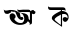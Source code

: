 SplineFontDB: 3.2
FontName: Untitled1
FullName: Untitled1
FamilyName: Untitled1
Weight: Regular
Copyright: Copyright (c) 2021, HP
UComments: "2021-2-16: Created with FontForge (http://fontforge.org)"
Version: 001.000
ItalicAngle: 0
UnderlinePosition: -100
UnderlineWidth: 50
Ascent: 800
Descent: 200
InvalidEm: 0
LayerCount: 3
Layer: 0 0 "Back" 1
Layer: 1 0 "Fore" 0
Layer: 2 0 "Back 2" 1
XUID: [1021 960 -901328125 26419]
OS2Version: 0
OS2_WeightWidthSlopeOnly: 0
OS2_UseTypoMetrics: 1
CreationTime: 1613463050
ModificationTime: 1613567820
OS2TypoAscent: 0
OS2TypoAOffset: 1
OS2TypoDescent: 0
OS2TypoDOffset: 1
OS2TypoLinegap: 0
OS2WinAscent: 0
OS2WinAOffset: 1
OS2WinDescent: 0
OS2WinDOffset: 1
HheadAscent: 0
HheadAOffset: 1
HheadDescent: 0
HheadDOffset: 1
OS2Vendor: 'PfEd'
DEI: 91125
Encoding: UnicodeBmp
UnicodeInterp: none
NameList: AGL For New Fonts
DisplaySize: -48
AntiAlias: 1
FitToEm: 0
WinInfo: 2349 27 9
BeginChars: 65536 2

StartChar: uni0985
Encoding: 2437 2437 0
Width: 1000
Flags: HW
LayerCount: 3
Fore
SplineSet
530 486.80078125 m 1
 530.599609375 486.400390625 l 1
 530.19921875 486.80078125 529.798828125 487.201171875 529.3984375 487.400390625 c 1
 530 486.80078125 l 1
524.798828125 486.400390625 m 1
 524.798828125 486.599609375 l 1
 524.798828125 486.201171875 l 1
 524.798828125 486.400390625 l 1
575 438 m 1
 569.599609375 438 l 1
 574.19921875 437.80078125 l 1
 575 438 l 1
273.19921875 523.400390625 m 1
 273.798828125 522.80078125 274.19921875 522 274.3984375 520.80078125 c 2
 206.3984375 475.80078125 l 1
 197.19921875 474.201171875 l 1
 191 473.400390625 l 1
 188.19921875 472.599609375 l 2
 172.19921875 470.201171875 158.19921875 472 146.3984375 478.201171875 c 2
 137.3984375 483.80078125 l 2
 124.19921875 494 114 510.599609375 107 533.400390625 c 2
 105.599609375 538.400390625 l 2
 104 544.599609375 102.3984375 551.201171875 101 558.400390625 c 2
 97 579.599609375 l 1
 97 580 l 1
 96.798828125 580.80078125 l 1
 93.798828125 597.599609375 l 1
 95.19921875 595.80078125 l 2
 98 591.400390625 101.19921875 587.599609375 104.798828125 584.201171875 c 2
 106.19921875 582.599609375 l 1
 107.3984375 582 l 2
 122.599609375 570 144.3984375 566.400390625 172.599609375 571.400390625 c 2
 173.798828125 571.599609375 l 1
 176.3984375 571.80078125 l 1
 186.3984375 574 l 1
 249.19921875 585.201171875 l 1
 250.3984375 585.400390625 l 1
 292.599609375 584 l 1
 318.3984375 583 l 1
 352.19921875 578 l 1
 386.798828125 568.201171875 l 1
 414.19921875 557.400390625 l 1
 439 541.201171875 l 1
 455.798828125 528.80078125 l 1
 474.19921875 519.80078125 l 1
 445.19921875 527.201171875 l 1
 415 532.599609375 l 1
 369.798828125 540.80078125 l 1
 326.19921875 539.201171875 l 1
 291.3984375 529 l 1
 273.19921875 523.400390625 l 1
869 548 m 0
 879.19921875 539.201171875 885.798828125 526.201171875 886 511.599609375 c 0
 886 485.400390625 864.798828125 464 838.3984375 464 c 0
 822.599609375 464 808.3984375 471.80078125 799.798828125 483.80078125 c 1
 799.3984375 482.400390625 l 1
 799.3984375 410.201171875 l 1
 799.3984375 360 l 1
 799.3984375 270 l 2
 799.3984375 237 782.599609375 220.400390625 749.19921875 220.400390625 c 2
 729 220.400390625 l 1
 738.19921875 225 744.3984375 234.201171875 747.19921875 248.201171875 c 0
 743 255.400390625 736.798828125 262.80078125 728 270.80078125 c 2
 705.798828125 290.80078125 l 1
 698.3984375 297.599609375 l 1
 689.599609375 283 677.798828125 269.599609375 662.798828125 257.400390625 c 0
 644.798828125 242.80078125 622 231 594.3984375 222.201171875 c 0
 567 213.400390625 534.3984375 209 497 209 c 0
 468 209 438.599609375 213.80078125 408.3984375 223.599609375 c 0
 378.19921875 233.400390625 350.3984375 247.201171875 325.19921875 265 c 0
 299.798828125 282.599609375 279.3984375 303.80078125 263.798828125 328.400390625 c 0
 248.19921875 353 240.3984375 380 240.3984375 409.599609375 c 0
 240.3984375 427 243.599609375 441.599609375 250.19921875 453.201171875 c 0
 256.798828125 464.80078125 265.19921875 473.599609375 275.599609375 479.400390625 c 0
 286 485.201171875 296.798828125 488.201171875 308 488.201171875 c 0
 319.19921875 488.201171875 330 485.201171875 340.3984375 479.400390625 c 0
 349.19921875 474.599609375 356.3984375 467.80078125 362.3984375 458.80078125 c 0
 379.3984375 448 390.599609375 428.80078125 390.599609375 407.201171875 c 0
 390.599609375 382.400390625 376 361.201171875 354.798828125 351.400390625 c 1
 356.19921875 348.400390625 357.599609375 345.400390625 359.19921875 342.201171875 c 0
 366.599609375 328 377.599609375 314.400390625 392.19921875 301.400390625 c 0
 406.798828125 288.400390625 424.798828125 277.599609375 446.19921875 269 c 0
 467.599609375 260.599609375 492.3984375 256.201171875 520.599609375 256.201171875 c 0
 540.599609375 256.201171875 557.19921875 260.400390625 570 269 c 0
 582.798828125 277.599609375 592.3984375 289 598.3984375 303.201171875 c 0
 604.599609375 317.400390625 607.599609375 333 607.599609375 349.599609375 c 0
 607.599609375 370.80078125 603 392.400390625 593.798828125 414.201171875 c 0
 584.599609375 436 571.599609375 455 554.599609375 470.80078125 c 0
 550.599609375 474.599609375 546.599609375 478 542.19921875 481 c 0
 537.599609375 482.201171875 533.599609375 484.201171875 530.599609375 486.599609375 c 1
 537.19921875 483 l 1
 541.3984375 481.400390625 l 1
 537 484.400390625 532.599609375 487.201171875 527.798828125 489.599609375 c 1
 529.3984375 487.599609375 l 1
 528.599609375 488.400390625 527.798828125 489.201171875 527.19921875 490 c 0
 516.798828125 495.400390625 505.599609375 499 493.3984375 501.400390625 c 1
 498.3984375 462.201171875 506 428 516.19921875 399 c 0
 517 396.599609375 517.798828125 394.400390625 518.798828125 392.201171875 c 1
 525.798828125 398.599609375 535.19921875 402.599609375 545.3984375 402.599609375 c 0
 567.19921875 402.599609375 584.798828125 385 584.798828125 363.201171875 c 0
 584.798828125 341.400390625 567.19921875 323.80078125 545.3984375 323.80078125 c 0
 539.798828125 323.80078125 534.3984375 325 529.599609375 327.201171875 c 0
 511.3984375 329.400390625 495.19921875 336.201171875 481 347.599609375 c 0
 463.599609375 361.599609375 448.19921875 380 435.19921875 402.80078125 c 0
 422.19921875 425.599609375 410.599609375 450.599609375 400.3984375 478.201171875 c 0
 393.798828125 496.201171875 387.3984375 514.400390625 381.19921875 532.599609375 c 1
 615.599609375 484.80078125 l 2
 647.798828125 474.599609375 672.3984375 458.599609375 689.599609375 436.80078125 c 0
 707.798828125 413.80078125 716.798828125 388.80078125 716.798828125 361.80078125 c 0
 716.798828125 357.400390625 716.3984375 353.201171875 716 348.80078125 c 2
 739.19921875 327.80078125 l 1
 749.19921875 318.80078125 l 1
 749.19921875 499.599609375 l 2
 749.19921875 506.599609375 749.798828125 513 751.3984375 518.599609375 c 0
 742.599609375 523.400390625 730.599609375 525.80078125 715 525.80078125 c 2
 486.3984375 526.599609375 l 2
 453 526.599609375 436.3984375 543.201171875 436.599609375 576.599609375 c 2
 436.599609375 596.201171875 l 1
 443.3984375 583 460 576.400390625 486.3984375 576.400390625 c 2
 575.599609375 576.201171875 l 1
 625.599609375 576 l 1
 715.19921875 575.80078125 l 2
 743.3984375 575.80078125 759.3984375 563.400390625 763.3984375 539 c 1
 764.798828125 540.201171875 766.19921875 541.201171875 767.599609375 542.201171875 c 0
 771.798828125 545 771.798828125 545 771.798828125 545 c 1
 777 548 l 1
 783.3984375 552.400390625 l 2
 784.3984375 553.201171875 785.599609375 554.201171875 786.798828125 555 c 0
 792.599609375 559.201171875 799.19921875 562.400390625 806.599609375 564.80078125 c 0
 814 567.201171875 821.599609375 568.201171875 829.3984375 567.80078125 c 0
 837.19921875 567.599609375 844.798828125 565.599609375 852 562 c 0
 858.3984375 558.80078125 864 554.201171875 869 548 c 0
EndSplineSet
EndChar

StartChar: uni0995
Encoding: 2453 2453 1
Width: 1000
Flags: H
LayerCount: 3
Fore
SplineSet
711.599609375 426.599609375 m 1
 715 397 l 1
 715 377.400390625 l 1
 711.80078125 351.400390625 l 1
 705.201171875 335 l 1
 695.400390625 315.400390625 l 1
 682.400390625 299 l 1
 669.400390625 286 l 1
 649.80078125 273 l 1
 627 269.798828125 l 1
 601 276.400390625 l 1
 584.599609375 292.798828125 l 1
 574.80078125 309.19921875 l 1
 568.201171875 322.19921875 l 1
 568.201171875 341.798828125 l 1
 571.400390625 354.798828125 l 1
 581.201171875 371.19921875 l 1
 597.599609375 384.19921875 l 1
 617.201171875 387.400390625 l 1
 636.80078125 387.400390625 l 1
 653.201171875 384.19921875 l 1
 669.599609375 371.19921875 l 1
 679.400390625 364.599609375 l 1
 682.599609375 358 l 1
 689.201171875 377.599609375 l 1
 689.201171875 397.19921875 l 1
 682.599609375 420 l 1
 666.201171875 442.798828125 l 1
 646.599609375 455.798828125 l 1
 633.599609375 462.400390625 l 1
 614 465.599609375 l 1
 594.400390625 465.599609375 l 1
 574.80078125 465.599609375 l 1
 552 462.400390625 l 1
 552 149.400390625 l 1
 549.201171875 151 l 1
 548.80078125 146.19921875 l 1
 467.201171875 201.599609375 l 1
 395.400390625 250.599609375 l 1
 356.201171875 280 l 1
 326.80078125 306 l 1
 304 332 l 1
 297.400390625 345 l 1
 297.400390625 361.400390625 l 1
 297.400390625 374.400390625 l 1
 300.599609375 387.400390625 l 1
 307.201171875 403.798828125 l 1
 320.201171875 420.19921875 l 1
 349.599609375 446.19921875 l 1
 382.201171875 469 l 1
 414.80078125 488.599609375 l 1
 457.400390625 511.599609375 l 1
 503 534.400390625 l 1
 522.599609375 544.19921875 l 1
 520.80078125 573.400390625 l 1
 453.599609375 573.400390625 l 1
 387 573.400390625 l 1
 267.599609375 573.400390625 l 2
 223.80078125 573.400390625 201.80078125 595.599609375 201.80078125 640 c 2
 201.80078125 666.798828125 l 1
 210.400390625 649 232.400390625 640 267.599609375 640 c 2
 572.400390625 640 l 2
 616.80078125 640 639 617.798828125 639 573.400390625 c 2
 639 547.400390625 l 1
 629.80078125 564.798828125 607.599609375 573.400390625 572.400390625 573.400390625 c 2
 548.599609375 573.400390625 l 1
 549.599609375 540.798828125 l 1
 561.599609375 540.798828125 l 1
 591 537.599609375 l 1
 620.400390625 527.798828125 l 1
 649.80078125 514.798828125 l 1
 675.80078125 495.19921875 l 1
 688.80078125 478.798828125 l 1
 701.80078125 456 l 1
 711.599609375 426.599609375 l 1
522.400390625 397.19921875 m 1
 522.400390625 397.19921875 l 1
 522.400390625 450.798828125 l 1
 519.201171875 449.400390625 l 1
 467 420 l 1
 424.599609375 397.19921875 l 1
 382.201171875 361.400390625 l 1
 369.201171875 341.798828125 l 1
 366 328.798828125 l 1
 369.201171875 319 l 1
 382.201171875 302.599609375 l 1
 408.201171875 279.798828125 l 1
 483.201171875 217.798828125 l 1
 519 195 l 1
 521.80078125 193.599609375 l 1
 522.400390625 244 l 1
 522.400390625 397.19921875 l 1
EndSplineSet
EndChar
EndChars
EndSplineFont
